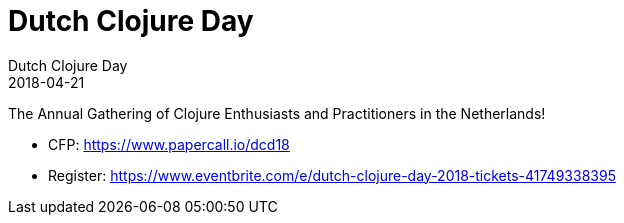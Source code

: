 = Dutch Clojure Day
Dutch Clojure Day
2018-04-21
:jbake-type: event
:jbake-edition: 2018
:jbake-link: http://clojuredays.org/
:jbake-location: Amsterdam, Netherlands
:jbake-start: 2018-04-21
:jbake-end: 2018-04-21

The Annual Gathering of Clojure Enthusiasts and Practitioners in the Netherlands!

* CFP: https://www.papercall.io/dcd18
* Register: https://www.eventbrite.com/e/dutch-clojure-day-2018-tickets-41749338395
